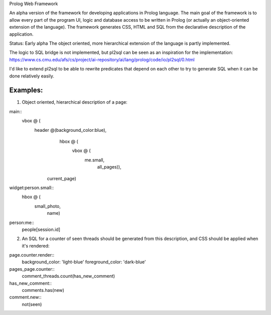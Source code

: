 Prolog Web Framework

An alpha version of the framework for developing applications in Prolog language.
The main goal of the framework is to allow every part of the program UI, logic and database access to be written in Prolog (or actually an object-oriented extension of the language).
The framework generates CSS, HTML and SQL from the declarative description of the application.

Status: Early alpha
The object oriented, more hierarchical extension of the language is partly implemented.

The logic to SQL bridge is not implemented, but pl2sql can be seen as an inspiration for the implementation:
https://www.cs.cmu.edu/afs/cs/project/ai-repository/ai/lang/prolog/code/io/pl2sql/0.html

I'd like to extend pl2sql to be able to rewrite predicates that depend on each other to try to generate SQL when it can be done relatively easily.

Examples:
=========

1. Object oriented, hierarchical description of a page:

main::
  vbox @ (
    header @(background_color:blue),
	hbox @ (
	  vbox @ (
	    me.small,
		all_pages)),
      current_page)

		
widget:person.small::
  hbox @ (
    small_photo,
	name)
	
person:me::
 people[session.id]


2. An SQL for a counter of seen threads should be generated from this description, and CSS should be applied when it's rendered:


page.counter.render::
  background_color: 'light-blue'
  foreground_color: 'dark-blue'
 
pages_page.counter::
  comment_threads.count(has_new_comment)
  
has_new_comment::
  comments.has(new)

comment.new::
  not(seen)